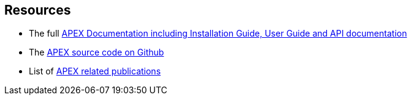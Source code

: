 == Resources

* The full link:https://ericsson.github.io/apex/site[APEX Documentation including Installation Guide, User Guide and API documentation]
* The link:https://github.com/Ericsson/apex[APEX source code on Github]
* List of link:https://ericsson.github.io/apex/site/apex-technical/apex-publications.html[APEX related publications]

